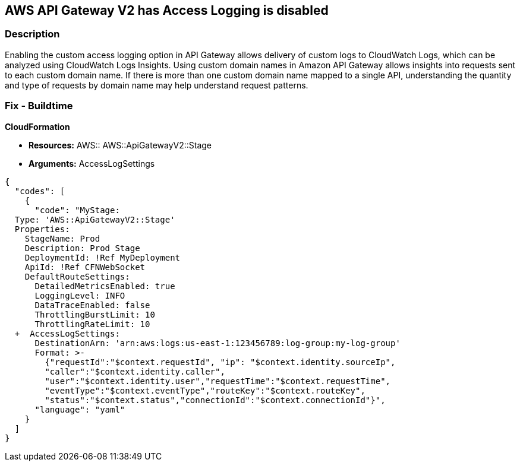 == AWS API Gateway V2 has Access Logging is disabled


=== Description 


Enabling the custom access logging option in API Gateway allows delivery of custom logs to CloudWatch Logs, which can be analyzed using CloudWatch Logs Insights.
Using custom domain names in Amazon API Gateway allows insights into requests sent to each custom domain name.
If there is more than one custom domain name mapped to a single API, understanding the quantity and type of requests by domain name may help understand request patterns.

////
=== Fix - Runtime


* AWS Console* 


Procedure:

. Log in to the AWS Management Console at [https://console.aws.amazon.com/].

. Open the https://console.aws.amazon.com/apigateway/ [Amazon API Gateway console].

. Find the Stage Editor for your API.

. On the * Stage Editor* pane, choose the * Logs/Tracing* tab.

. On the Logs/Tracing tab, under CloudWatch Settings, do the following to enable execution logging.

. Select the * Enable CloudWatch Logs* check box.

. For Log level, choose * INFO **to generate execution logs for all requests.
+
Or, choose * ERROR **to generate execution logs only for requests to your API that result in an error.

. Select the Log full requests/responses data check box for a REST API.
+
Or, select the Log full message data check box for a WebSocket API.

. Under * Custom Access Logging*, select the Enable Access Logging check box.

. For * Access Log Destination ARN*, enter the ARN of a CloudWatch log group or an Amazon Kinesis Data Firehose stream.

. Enter a Log Format.
+
For guidance, you can choose CLF, JSON, XML, or CSV to see an example in that format.

. Click * Save Changes*.
////

=== Fix - Buildtime


*CloudFormation* 


* *Resources:* AWS:: AWS::ApiGatewayV2::Stage
* *Arguments:* AccessLogSettings


[source,yaml]
----
{
  "codes": [
    {
      "code": "MyStage:
  Type: 'AWS::ApiGatewayV2::Stage'
  Properties:
    StageName: Prod
    Description: Prod Stage
    DeploymentId: !Ref MyDeployment
    ApiId: !Ref CFNWebSocket
    DefaultRouteSettings:
      DetailedMetricsEnabled: true
      LoggingLevel: INFO
      DataTraceEnabled: false
      ThrottlingBurstLimit: 10
      ThrottlingRateLimit: 10
  +  AccessLogSettings:
      DestinationArn: 'arn:aws:logs:us-east-1:123456789:log-group:my-log-group'
      Format: >-
        {"requestId":"$context.requestId", "ip": "$context.identity.sourceIp",
        "caller":"$context.identity.caller",
        "user":"$context.identity.user","requestTime":"$context.requestTime",
        "eventType":"$context.eventType","routeKey":"$context.routeKey",
        "status":"$context.status","connectionId":"$context.connectionId"}",
      "language": "yaml"
    }
  ]
}
----
